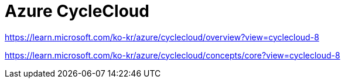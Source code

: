 = Azure CycleCloud

https://learn.microsoft.com/ko-kr/azure/cyclecloud/overview?view=cyclecloud-8

https://learn.microsoft.com/ko-kr/azure/cyclecloud/concepts/core?view=cyclecloud-8 